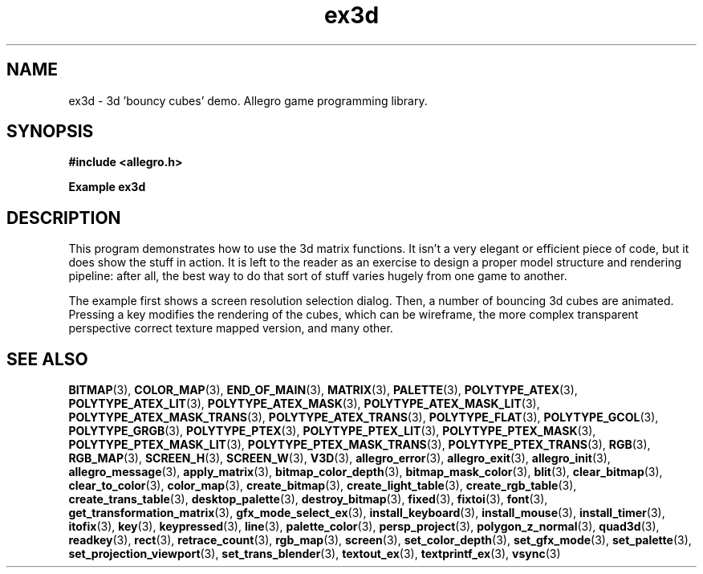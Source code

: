 .\" Generated by the Allegro makedoc utility
.TH ex3d 3 "version 4.4.3" "Allegro" "Allegro manual"
.SH NAME
ex3d \- 3d 'bouncy cubes' demo. Allegro game programming library.\&
.SH SYNOPSIS
.B #include <allegro.h>

.sp
.B Example ex3d
.SH DESCRIPTION
This program demonstrates how to use the 3d matrix functions.
It isn't a very elegant or efficient piece of code, but it
does show the stuff in action. It is left to the reader as
an exercise to design a proper model structure and rendering
pipeline: after all, the best way to do that sort of stuff
varies hugely from one game to another.

The example first shows a screen resolution selection dialog.
Then, a number of bouncing 3d cubes are animated. Pressing
a key modifies the rendering of the cubes, which can be
wireframe, the more complex transparent perspective correct
texture mapped version, and many other.

.SH SEE ALSO
.BR BITMAP (3),
.BR COLOR_MAP (3),
.BR END_OF_MAIN (3),
.BR MATRIX (3),
.BR PALETTE (3),
.BR POLYTYPE_ATEX (3),
.BR POLYTYPE_ATEX_LIT (3),
.BR POLYTYPE_ATEX_MASK (3),
.BR POLYTYPE_ATEX_MASK_LIT (3),
.BR POLYTYPE_ATEX_MASK_TRANS (3),
.BR POLYTYPE_ATEX_TRANS (3),
.BR POLYTYPE_FLAT (3),
.BR POLYTYPE_GCOL (3),
.BR POLYTYPE_GRGB (3),
.BR POLYTYPE_PTEX (3),
.BR POLYTYPE_PTEX_LIT (3),
.BR POLYTYPE_PTEX_MASK (3),
.BR POLYTYPE_PTEX_MASK_LIT (3),
.BR POLYTYPE_PTEX_MASK_TRANS (3),
.BR POLYTYPE_PTEX_TRANS (3),
.BR RGB (3),
.BR RGB_MAP (3),
.BR SCREEN_H (3),
.BR SCREEN_W (3),
.BR V3D (3),
.BR allegro_error (3),
.BR allegro_exit (3),
.BR allegro_init (3),
.BR allegro_message (3),
.BR apply_matrix (3),
.BR bitmap_color_depth (3),
.BR bitmap_mask_color (3),
.BR blit (3),
.BR clear_bitmap (3),
.BR clear_to_color (3),
.BR color_map (3),
.BR create_bitmap (3),
.BR create_light_table (3),
.BR create_rgb_table (3),
.BR create_trans_table (3),
.BR desktop_palette (3),
.BR destroy_bitmap (3),
.BR fixed (3),
.BR fixtoi (3),
.BR font (3),
.BR get_transformation_matrix (3),
.BR gfx_mode_select_ex (3),
.BR install_keyboard (3),
.BR install_mouse (3),
.BR install_timer (3),
.BR itofix (3),
.BR key (3),
.BR keypressed (3),
.BR line (3),
.BR palette_color (3),
.BR persp_project (3),
.BR polygon_z_normal (3),
.BR quad3d (3),
.BR readkey (3),
.BR rect (3),
.BR retrace_count (3),
.BR rgb_map (3),
.BR screen (3),
.BR set_color_depth (3),
.BR set_gfx_mode (3),
.BR set_palette (3),
.BR set_projection_viewport (3),
.BR set_trans_blender (3),
.BR textout_ex (3),
.BR textprintf_ex (3),
.BR vsync (3)
